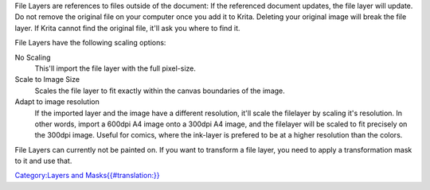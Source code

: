 File Layers are references to files outside of the document: If the
referenced document updates, the file layer will update. Do not remove
the original file on your computer once you add it to Krita. Deleting
your original image will break the file layer. If Krita cannot find the
original file, it'll ask you where to find it.

File Layers have the following scaling options:

No Scaling
    This'll import the file layer with the full pixel-size.
Scale to Image Size
    Scales the file layer to fit exactly within the canvas boundaries of
    the image.
Adapt to image resolution
    If the imported layer and the image have a different resolution,
    it'll scale the filelayer by scaling it's resolution. In other
    words, import a 600dpi A4 image onto a 300dpi A4 image, and the
    filelayer will be scaled to fit precisely on the 300dpi image.
    Useful for comics, where the ink-layer is prefered to be at a higher
    resolution than the colors.

File Layers can currently not be painted on. If you want to transform a
file layer, you need to apply a transformation mask to it and use that.

`Category:Layers and
Masks{{#translation:}} <Category:Layers_and_Masks{{#translation:}}>`__

